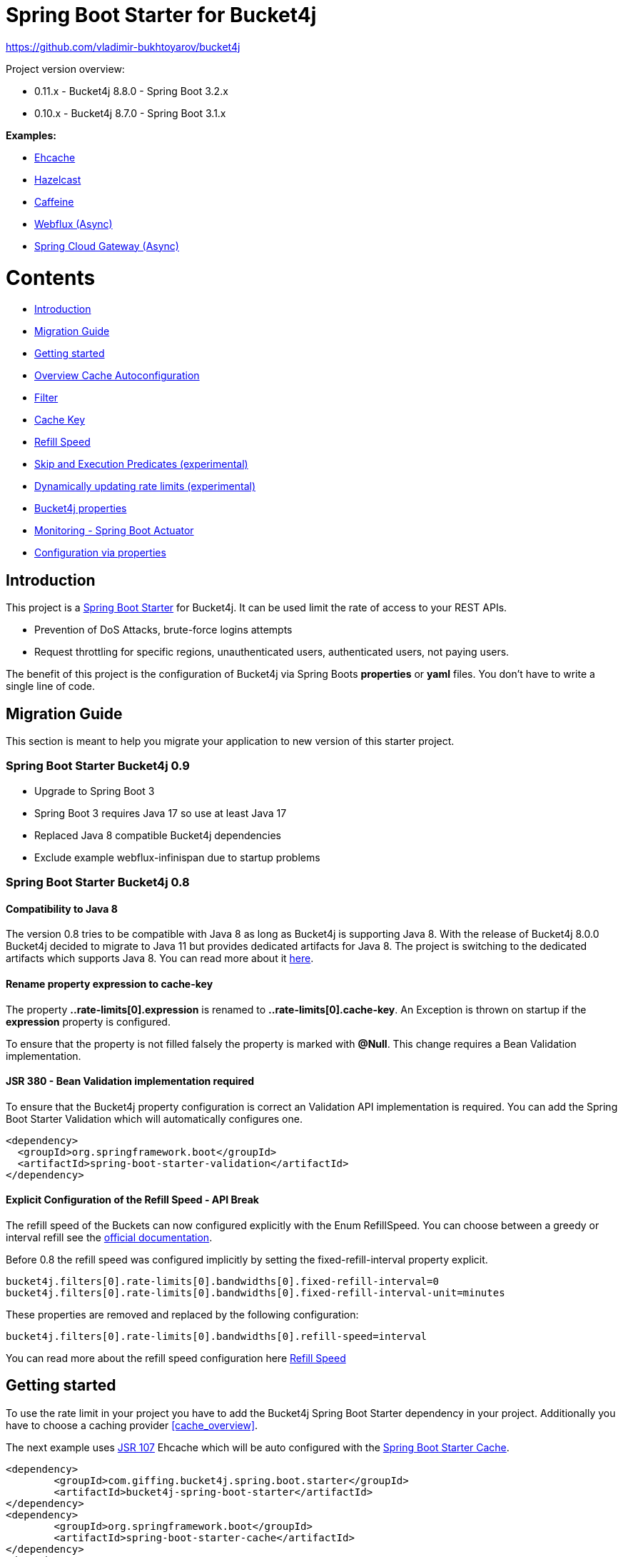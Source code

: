 
:url: https://github.com/MarcGiffing/bucket4j-spring-boot-starter/tree/master
:url-examples: {url}/examples
:url-config-cache: {url}/com/giffing/bucket4j/spring/boot/starter/config/cache

= Spring Boot Starter for Bucket4j

https://github.com/vladimir-bukhtoyarov/bucket4j

Project version overview:

* 0.11.x - Bucket4j 8.8.0 - Spring Boot 3.2.x
* 0.10.x - Bucket4j 8.7.0 - Spring Boot 3.1.x


*Examples:*

* {url-examples}/ehcache[Ehcache]
* {url-examples}/hazelcast[Hazelcast]
* {url-examples}/caffeine[Caffeine]
* {url-examples}/webflux[Webflux (Async)]
* {url-examples}/gateway[Spring Cloud Gateway (Async)]

= Contents

* <<introduction>>
* <<migration_guide>>
* <<getting_started>>
* <<overview_cache_autoconfiguration>>
* <<filters>>
* <<cache_key>>
* <<refill_speed>>
* <<skip_execution_predicates>>
* <<dynamic_config_updates>>
* <<bucket4j_complete_properties>>
* <<monitoring>>
* <<configuration_examples>>


[[introduction]]
== Introduction

This project is a http://projects.spring.io/spring-boot/[Spring Boot Starter] for Bucket4j.
It can be used limit the rate of access to your REST APIs.

* Prevention of DoS Attacks, brute-force logins attempts
* Request throttling for specific regions, unauthenticated users, authenticated users, not paying users.

The benefit of this project is the configuration of Bucket4j via Spring Boots *properties* or *yaml* files. You don't
have to write a single line of code.

[[migration_guide]]
== Migration Guide

This section is meant to help you migrate your application to new version of this starter project.

=== Spring Boot Starter Bucket4j 0.9

* Upgrade to Spring Boot 3
* Spring Boot 3 requires Java 17 so use at least Java 17
* Replaced Java 8 compatible Bucket4j dependencies
* Exclude example webflux-infinispan due to startup problems

=== Spring Boot Starter Bucket4j 0.8

==== Compatibility to Java 8

The version 0.8 tries to be compatible with Java 8 as long as Bucket4j is supporting Java 8. With the release
of Bucket4j 8.0.0 Bucket4j decided to migrate to Java 11 but provides dedicated artifacts for Java 8. 
The project is switching to the dedicated artifacts which supports Java 8. You can read more about
it https://github.com/bucket4j/bucket4j#java-compatibility-matrix[here]. 

==== Rename property expression to cache-key

The property *..rate-limits[0].expression* is renamed to *..rate-limits[0].cache-key*.
An Exception is thrown on startup if the *expression* property is configured.

To ensure that the property is not filled falsely the property is marked with *@Null*. This change requires 
a Bean Validation implementation.

==== JSR 380 - Bean Validation implementation required

To ensure that the Bucket4j property configuration is correct an Validation API implementation is required. 
You can add the Spring Boot Starter Validation which will automatically configures one.

[source, xml]
----
<dependency>
  <groupId>org.springframework.boot</groupId>
  <artifactId>spring-boot-starter-validation</artifactId>
</dependency>
----

==== Explicit Configuration of the Refill Speed - API Break

The refill speed of the Buckets can now configured explicitly with the Enum RefillSpeed. You can choose between 
a greedy or interval refill see the https://bucket4j.com/8.1.1/toc.html#refill[official documentation].

Before 0.8 the refill speed was configured implicitly by setting the fixed-refill-interval property explicit.

[source, properties]
----
bucket4j.filters[0].rate-limits[0].bandwidths[0].fixed-refill-interval=0
bucket4j.filters[0].rate-limits[0].bandwidths[0].fixed-refill-interval-unit=minutes
----

These properties are removed and replaced by the following configuration:

[source, properties]
----
bucket4j.filters[0].rate-limits[0].bandwidths[0].refill-speed=interval
----

You can read more about the refill speed configuration here <<refill_speed>>

[[getting_started]]
== Getting started

To use the rate limit in your project you have to add the Bucket4j Spring Boot Starter dependency in 
your project. Additionally you have to choose a caching provider <<cache_overview>>.

The next example uses https://www.jcp.org/en/jsr/detail?id=107[JSR 107] Ehcache which will be auto configured with the https://docs.spring.io/spring-boot/docs/current/reference/html/boot-features-caching.html[Spring Boot Starter Cache].

[source, xml]
----
<dependency>
	<groupId>com.giffing.bucket4j.spring.boot.starter</groupId>
	<artifactId>bucket4j-spring-boot-starter</artifactId>
</dependency>
<dependency>
	<groupId>org.springframework.boot</groupId>
	<artifactId>spring-boot-starter-cache</artifactId>
</dependency>
<dependency>
	<groupId>org.ehcache</groupId>
	<artifactId>ehcache</artifactId>
</dependency>
----

> Don't forget to enable the caching feature by adding the @EnableCaching annotation to any of the configuration classes.

The configuration can be done in the application.properties / application.yml. 
The following configuration limits all requests independently from the user. It allows a maximum of 5 requests within 10 seconds independently from the user.


[source,yml]
----
bucket4j:
  enabled: true
  filters:
  - cache-name: buckets
    url: .*
    rate-limits:
    - bandwidths:
      - capacity: 5
        time: 10
        unit: seconds
----

For Ehcache 3 you also need a *ehcache.xml* which can be placed in the classpath.
The configured cache name *buckets* must be defined in the configuration file.   

[source,yml]
----
spring:
  cache:
    jcache:
      config: classpath:ehcache.xml
----

[source,xml]
----
<config xmlns="...">
	<cache alias="buckets">
		<expiry>
			<ttl unit="seconds">3600</ttl>
		</expiry>
		<heap unit="entries">1000000</heap>
	</cache>

</config>
----

[[overview_cache_autoconfiguration]]
== Overview Cache Autoconfiguration

The following list contains the Caching implementation which will be autoconfigured by this starter.

[cols="1,1,1"]
|===
|*Reactive*
|*Name*
|*cache-to-use*

|N
|{url-config-cache}/jcache/JCacheBucket4jConfiguration.java[JSR 107 -JCache]
|jcache

|Yes
|{url-config-cache}/ignite/IgniteBucket4jCacheConfiguration.java[Ignite]
|jcache-ignite

|no
|{url-config-cache}/hazelcast/HazelcastSpringBucket4jCacheConfiguration.java[Hazelcast]
|hazelcast-spring

|yes
|{url-config-cache}/hazelcast/HazelcastReactiveBucket4jCacheConfiguration.java[Hazelcast]
|hazelcast-reactive

|Yes
|{url-config-cache}/infinispan/InfinispanBucket4jCacheConfiguration.java[Infinispan]
|infinispan

|No
|{url-config-cache}/redis/jedis/JedisBucket4jConfiguration.java[Redis-Jedis]
|redis-jedis

|Yes
|{url-config-cache}/redis/lettuce/LettuceBucket4jConfiguration.java[Redis-Lettuce]
|redis-lettuce

|Yes
|{url-config-cache}/redis/redission/RedissonBucket4jConfiguration.java[Redis-Redisson]
|redis-redisson

|===

Instead of determine the Caching Provider by the Bucket4j Spring Boot Starter project you can implement the SynchCacheResolver 
or the AsynchCacheResolver by yourself.

You can enable the cache auto configuration explicitly by using the *cache-to-use* property name or setting 
it to an invalid value to disable all auto configurations. 

[source, properties]
----
bucket4j.cache-to-use=jcache # 
---- 

[[filters]]
== Filter

=== Filter strategy

The filter strategy defines how the execution of the rate limits will be performed.

[source, properties]
----
bucket4j.filters[0].strategy=first # [first, all]
----

==== first

The *first* is the default strategy. This the default strategy which only executes one rate limit configuration.

==== all

The *all* strategy executes all rate limit independently. 

[[cache_key]]
== Cache Key

To differentiate incoming request you can provide an expression which is used as a key resolver for the underlying cache.

The expression uses the https://docs.spring.io/spring/docs/current/spring-framework-reference/html/expressions.html[Spring Expression Language] (SpEL) which
provides the most flexible solution to determine the cache key written in one line of code. https://docs.spring.io/spring/docs/current/spring-framework-reference/html/expressions.html#expressions-spel-compilation[The expression compiles to a Java class which will be used].

Depending on the filter method [servlet, webflux, gateway] different SpEL root objects can be used in the expression so that you have a direct access to the method of these request objects:

* servlet: jakarta.servlet.http.HttpServletRequest (e.g. getRemoteAddr() or getRequestURI())
* webflux: org.springframework.http.server.reactive.ServerHttpRequest
* gateway: org.springframework.http.server.reactive.ServerHttpRequest

The configured URL which is used for filtering is added to the cache-key to provide a unique cache-key for multiple URL.
You can read more about it https://github.com/MarcGiffing/bucket4j-spring-boot-starter/issues/19[here].

*Limiting based on IP-Address*:
[source]
----
getRemoteAddress()
----


*Limiting based on Username - If not logged in use IP-Address*:
[source]
----
@securityService.username()?: getRemoteAddr()
----
[source,java]
----
/**
* You can define custom beans like the SecurityService which can be used in the SpEl expressions.
**/
@Service
public class SecurityService {

	public String username() {
		String name = SecurityContextHolder.getContext().getAuthentication().getName();
		if(name == "anonymousUser") {
			return null;
		}
		return name;
	}
	
}
----

[[cache_overview]]


[[refill_speed]]
== Refill Speed

The refill speed defines the period of the regeneration of consumed tokens.
This starter supports two types of token regeneration. The refill speed can be set with the following 
property:

[source, properties]
----
bucket4j.filters[0].rate-limits[0].bandwidths[0].refill-speed=greedy # [greedy,interval]
----

* *greedy*: This is the default refill speed and tries to add tokens as soon as possible.
* *interval*: You can alternatively chose *interval* for the token regeneration which refills the token in a fixed interval.

You can read more about the refill speed in the https://bucket4j.com/8.1.1/toc.html#refill[official documentation].


[[skip_execution_predicates]]
== Skip and Execution Predicates (experimental)

Skip and Execution Predicates can be used to conditionally skip or execute the rate limiting. Each predicate has a unique name and a self-contained configuration.
The following section describes the build in Execution Predicates and how to use them.

=== Path Predicates

The Path Predicate takes a list of path parameters where any of the paths must match. 
See https://github.com/spring-projects/spring-framework/blob/main/spring-web/src/main/java/org/springframework/web/util/pattern/PathPattern.java[PathPattern] for the available configuration options. Segments are not evaluated further.

[source, properties]
----
bucket4j.filters[0].rate-limits[0].skip-predicates[0]=PATH=/hello,/world,/admin
bucket4j.filters[0].rate-limits[0].execute-predicates[0]=PATH=/hello,/world,/admin
----
Matches the paths '/hello', '/world' or '/admin'.


=== Method Predicate

The Method Predicate takes a list of method parameters where any of the methods must match the used HTTP method.

----
bucket4j.filters[0].rate-limits[0].skip-predicates[0]=METHOD=GET,POST
bucket4j.filters[0].rate-limits[0].execute-predicates[0]=METHOD=GET,POST
----
Matches if the HTTP method is 'GET' or 'POST'.

=== Query Predicate

The Query Predicate takes a single parameter to check for the existence of the query parameter.

----
bucket4j.filters[0].rate-limits[0].skip-predicates[0]=QUERY=PARAM_1
bucket4j.filters[0].rate-limits[0].execute-predicates[0]=QUERY=PARAM_1
----
Matches if the query parameter 'PARAM_1' exists.

=== Header Predicate

The Header Predicate takes to parameters.

. First - The name of the Header Parameter which must match exactly
. Second - An optional regular expression where any existing header under the name must match

----
bucket4j.filters[0].rate-limits[0].execute-predicates[0]=Content-Type,.*PDF.*
----
Matches if the query parameter 'PARAM_1' exists.

=== Custom Predicate

You can also define you own Execution Predicate:

[source, java]
----
@Component
@Slf4j
public class MyQueryExecutePredicate extends ExecutePredicate<HttpServletRequest> {

	private String query;
	
	public String name() {
		// The name which can be used on the properties
		return "MY_QUERY";
	}

	public boolean test(HttpServletRequest t) {
	    // the logic to implement the predicate
		boolean result = t.getParameterMap().containsKey(query);
		log.debug("my-query-parametetr;value:%s;result:%s".formatted(query, result));
		return result;
	}

	public ExecutePredicate<HttpServletRequest> parseSimpleConfig(String simpleConfig) {
		// the configuration which is configured behind the equal sign
		// MY_QUERY=P_1 -> simpleConfig == "P_1"
		// 
		this.query = simpleConfig;
		return this;
	}
}
----

[[dynamic_config_updates]]
== Dynamically updating rate limits (experimental)
Sometimes it might be useful to modify filter configurations during runtime.
In order to support this behaviour a cache-based configuration update system has been added.
The following section describes what configurations are required to enable this feature.

=== Properties

==== base properties
In order to dynamically update rate limits, it is required to enable caching for filter configurations.
[source, properties]
----
bucket4j.filter-config-caching-enabled=true  #Enable/disable caching of filter configurations.
bucket4j.filter-config-cache-name=filterConfigCache #The name of the cache where the configurations are stored. Defaults to 'filterConfigCache'.
----

==== Filter properties
- When filter caching is enabled, it is mandatory to configure a unique id for every filter.
- Configurations are implicitly replaced based on a combination of the major and minor version. If changes are made to the configuration without increasing either of the version numbers, it is most likely that the changes will not be applied. Instead the cached configuration will be used.
[source, properties]
----
bucket4j.filters[0].id=filter1 #The id of the filter. This should always be a unique string.
bucket4j.filters[0].major-version=1 #[min = 1, max = 92 million] Major version number.
bucket4j.filters[0].minor-version=1 #[min = 1, max = 99 billion] Minor version number. (intended for internal updates, for example based on CPU-usage, but can also be used for regular updates)
----

==== RateLimit properties
For each ratelimit a tokens inheritance strategy can be configured. This strategy will determine how to handle existing rate limits when replacing a configuration. If no strategy is configured it will default to 'RESET'.

Further explanation of the strategies can be found at https://bucket4j.com/8.1.1/toc.html#tokensinheritancestrategy-explanation[Bucket4J TokensInheritanceStrategy explanation]

[source, properties]
----
bucket4j.filters[0].rate-limits[0].tokens-inheritance-strategy=RESET #[RESET, AS_IS, ADDITIVE, PROPORTIONALLY]
----

==== Bandwidth properties
This property is only mandatory when *BOTH* of the following statements apply to your configuration.

- The rate-limit uses a different TokensInheritanceStrategy than 'RESET'
- The rate-limit contains more than 1 bandwidth

This is required so Bucket4J knows how to map the current bandwidth tokens to the updated bandwidths.
It is possible to configure id's when 'RESET' strategy is applied, but the id's should still be unique within the rate-limit then.
[source, properties]
----
bucket4j.filters[0].rate-limits[0].bandwidths[0].id=bandwidthId #The id of the bandwidth; Optional when the rate-limit only contains 1 bandwidth or when using tokensInheritanceStrategy.RESET.
----

=== Example project
An example on how to dynamically update a filter can be found at:
{url-examples}/caffeine[Caffeine example project].

Some important considerations:

- This is an experimental feature and might be subject to changes.
- Configurations will be read from the cache during startup (when using a persistent cache). This means that putting corrupted configurations into the cache during runtime can cause the application to crash during startup.
- Most configuration errors can be prevented by using the Jakarta validator to validate updated configurations. In the example this is done by adding @Valid to the request body method parameter, but it is also possible to @Autowire the Validator and use it directly to validate the configuration.
- Some Filter properties are not intended to be modified during runtime. To simplify validating a configuration update the Bucket4JUtils.validateConfigurationUpdate method has been added. This method executes the following validations and will return a ResponseEntity:
** old configuration != null  -> NOT_FOUND
** new configuration has a higher version than the old configuration -> BAD_REQUEST
** filterMethod not changed -> BAD_REQUEST
** filterOrder not changed -> BAD_REQUEST
** cacheName not changed -> BAD_REQUEST
- The configCacheManager currently does *not* contain validation in the setValue method. The configuration should be validated before calling the this method.

[[bucket4j_complete_properties]]
== Bucket4j properties


[source, properties]
----
bucket4j.enabled=true # enable/disable bucket4j support
bucket4j.cache-to-use= # If you use multiple caching implementation in your project and you want to choose a specific one you can set the cache here (jcache, hazelcast, ignite, redis)
bucket4j.filter-config-caching-enabled=true  #Enable/disable caching of filter configurations.
bucket4j.filter-config-cache-name=filterConfigCache #The name of the cache where the configurations are stored. Defaults to 'filterConfigCache'.
bucket4j.filters[0].id=filter1 # The id of the filter. This field is mandatory when configuration caching is enabled and should always be a unique string.
bucket4j.filters[0].major-version=1 # [min = 1, max = 92 million] Major version number of the configuration.
bucket4j.filters[0].minor-version=1 # [min = 1, max = 99 billion] Minor version number of the configuration. (intended for internal updates, for example based on CPU-usage, but can also be used for regular updates)
bucket4j.filters[0].cache-name=buckets # the name of the cache key
bucket4j.filters[0].filter-method=servlet # [servlet,webflux,gateway]
bucket4j.filters[0].filter-order= # Per default the lowest integer plus 10. Set it to a number higher then zero to execute it after e.g. Spring Security.
bucket4j.filters[0].http-content-type=application/json
bucket4j.filters[0].http-status-code=TOO_MANY_REQUESTS # Enum value of org.springframework.http.HttpStatus
bucket4j.filters[0].http-response-body={ "message": "Too many requests" } # the json response which should be added to the body
bucket4j.filters[0].http-response-headers.<MY_CUSTOM_HEADER>=MY_CUSTOM_HEADER_VALUE # You can add any numbers of custom headers
bucket4j.filters[0].hide-http-response-headers=true # Hides response headers like x-rate-limit-remaining or x-rate-limit-retry-after-seconds on rate limiting
bucket4j.filters[0].url=.* # a regular expression
bucket4j.filters[0].strategy=first # [first, all] if multiple rate limits configured the 'first' strategy stops the processing after the first matching
bucket4j.filters[0].rate-limits[0].cache-key=getRemoteAddr() # defines the cache key. It will be evaluated with the Spring Expression Language
bucket4j.filters[0].rate-limits[0].num-tokens=1 # The number of tokens to consume
bucket4j.filters[0].rate-limits[0].execute-condition=1==1 # an optional SpEl expression to decide to execute the rate limit or not
bucket4j.filters[1].rate-limits[0].post-execute-condition= # an optional SpEl expression to decide if the token consumption should only estimated for the incoming request and the returning response used to check if the token must be consumed: getStatus() eq 401
bucket4j.filters[0].rate-limits[0].execute-predicates[0]=PATH=/hello,/world # On the HTTP Path as a list
bucket4j.filters[0].rate-limits[0].execute-predicates[1]=METHOD=GET,POST # On the HTTP Method
bucket4j.filters[0].rate-limits[0].execute-predicates[2]=QUERY=HELLO # Checks for the existence of a Query Parameter
bucket4j.filters[0].rate-limits[0].skip-condition=1==1 # an optional SpEl expression to skip the rate limit
bucket4j.filters[0].rate-limits[0].tokens-inheritance-strategy=RESET # [RESET, AS_IS, ADDITIVE, PROPORTIONALLY], defaults to RESET and is only used for dynamically updating configurations
bucket4j.filters[0].rate-limits[0].bandwidths[0].id=bandwidthId # Optional when using tokensInheritanceStrategy.RESET or if the rate-limit only contains 1 bandwidth. The id should be unique within the rate-limit.
bucket4j.filters[0].rate-limits[0].bandwidths[0].capacity=10
bucket4j.filters[0].rate-limits[0].bandwidths[0].refill-capacity= # default is capacity
bucket4j.filters[0].rate-limits[0].bandwidths[0].time=1
bucket4j.filters[0].rate-limits[0].bandwidths[0].unit=minutes
bucket4j.filters[0].rate-limits[0].bandwidths[0].initial-capacity= # Optional initial tokens
bucket4j.filters[0].rate-limits[0].bandwidths[0].refill-speed=greedy # [greedy,interval]
bucket4j.filters[0].metrics.enabled=true
bucket4j.filters[0].metrics.types=CONSUMED_COUNTER,REJECTED_COUNTER # (optional) if your not interested in the consumed counter you can specify only the rejected counter 
bucket4j.filters[0].metrics.tags[0].key=IP
bucket4j.filters[0].metrics.tags[0].expression=getRemoteAddr()
bucket4j.filters[0].metrics.tags[0].types=REJECTED_COUNTER # (optionial) this tag should for example only be applied for the rejected counter
bucket4j.filters[0].metrics.tags[1].key=URL
bucket4j.filters[0].metrics.tags[1].expression=getRequestURI()
bucket4j.filters[0].metrics.tags[2].key=USERNAME
bucket4j.filters[0].metrics.tags[2].expression=@securityService.username() != null ? @securityService.username() : 'anonym'

# Optional default metric tags for all filters
bucket4j.default-metric-tags[0].key=IP
bucket4j.default-metric-tags[0].expression=getRemoteAddr()
bucket4j.default-metric-tags[0].types=REJECTED_COUNTER

# Hide HTTP response headers
----


[[monitoring]]
== Monitoring - Spring Boot Actuator

Spring Boot ships with a great support for collecting metrics. This project automatically provides metric information about the consumed and rejected buckets. You can extend these information with configurable https://micrometer.io/docs/concepts#_tag_naming[custom tags] like the username or the IP-Address which can then be evaluated in a monitoring system like prometheus/grafana.

[source,yml]
----
bucket4j:
  enabled: true
  filters:
  - cache-name: buckets   
    filter-method: servlet
    filter-order: 1
    url: .*
    metrics:
      tags:
        - key: IP
          expression: getRemoteAddr()
          types: REJECTED_COUNTER # for data privacy reasons the IP should only be collected on bucket rejections
        - key: USERNAME
          expression: "@securityService.username() != null ? @securityService.username() : 'anonym'"
        - key: URL
          expression: getRequestURI()
    rate-limits:
      - execute-condition:  "@securityService.username() == 'admin'"
        expression: "@securityService.username()?: getRemoteAddr()"
        bandwidths:
        - capacity: 30
          time: 1
          unit: minutes
----


[[configuration_examples]]
== Configuration via properties

Simple configuration to allow a maximum of 5 requests within 10 seconds independently from the user.

[source,yml]
----
bucket4j:
  enabled: true
  filters: 
  - cache-name: buckets 
    url: .*
    rate-limits:
      - bandwidths: 
        - capacity: 5 
          time: 10
          unit: seconds
----

Conditional filtering depending of anonymous or logged in user. Because the *bucket4j.filters[0].strategy* is *first*
you havn't to check in the second rate-limit that the user is logged in. Only the first one is executed.

[source,yml]
----
bucket4j:
  enabled: true
  filters:
  - cache-name: buckets   
    filter-method: servlet 
    url: .*
    rate-limits:
      - execute-condition:  @securityService.notSignedIn() # only for not logged in users
        expression: "getRemoteAddr()"
        bandwidths:
        - capacity: 10
          time: 1
          unit: minutes
      - execute-condition: "@securityService.username() != 'admin'" # strategy is only evaluate first. so the user must be logged in and user is not admin 
        expression: @securityService.username()
        bandwidths:
        - capacity: 1000
          time: 1
          unit: minutes
      - execute-condition:  "@securityService.username() == 'admin'"  # user is admin
        expression: @securityService.username()
        bandwidths:
        - capacity: 1000000000
          time: 1
          unit: minutes
----

Configuration of multiple independently filters (servlet|gateway|webflux filters) with specific rate limit configurations.

[source,yml]
----
bucket4j:
  enabled: true
  filters: # each config entry creates one servlet filter or other filter
  - cache-name: buckets # create new servlet filter with bucket4j configuration
    url: /admin*
    rate-limits:
      bandwidths: # maximum of 5 requests within 10 seconds
      - capacity: 5 
        time: 10
        unit: seconds
  - cache-name: buckets 
    url: /public*
    rate-limits:
      - expression: getRemoteAddress() # IP based filter
        bandwidths: # maximum of 5 requests within 10 seconds
        - capacity: 5 
          time: 10
          unit: seconds
  - cache-name: buckets 
    url: /users*
    rate-limits:
      - skip-condition: "@securityService.username() == 'admin'" # we don't check the rate limit if user is the admin user
        expression: "@securityService.username()?: getRemoteAddr()" # use the username as key. if authenticated use the ip address 
        bandwidths: 
        - capacity: 100
          time: 1
          unit: seconds
        - capacity: 10000
          time: 1
          unit: minutes    
----